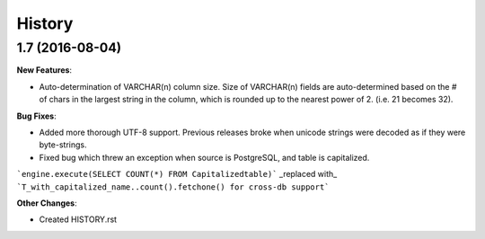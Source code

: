 .. :changelog:

History
-------

1.7 (2016-08-04)
~~~~~~~~~~~~~~~~~~~~~~~~~~~~~

**New Features**:

* Auto-determination of VARCHAR(n) column size. Size of VARCHAR(n) fields are auto-determined based on the # of chars in the largest string in the column, which is rounded up to the nearest power of 2. (i.e. 21 becomes 32).

**Bug Fixes**:

* Added more thorough UTF-8 support. Previous releases broke when unicode strings were decoded as if they were byte-strings.

* Fixed bug which threw an exception when source is PostgreSQL, and table is capitalized.

```engine.execute(SELECT COUNT(*) FROM Capitalizedtable)``` _replaced with_
```T_with_capitalized_name..count().fetchone() for cross-db support```


**Other Changes**:

* Created HISTORY.rst
